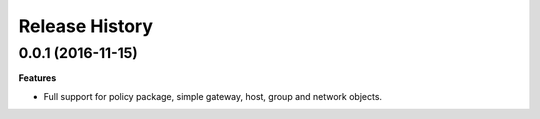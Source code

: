 .. :changelog:

Release History
---------------

0.0.1 (2016-11-15)
++++++++++++++++++

**Features**

- Full support for policy package, simple gateway, host, group and network objects.
